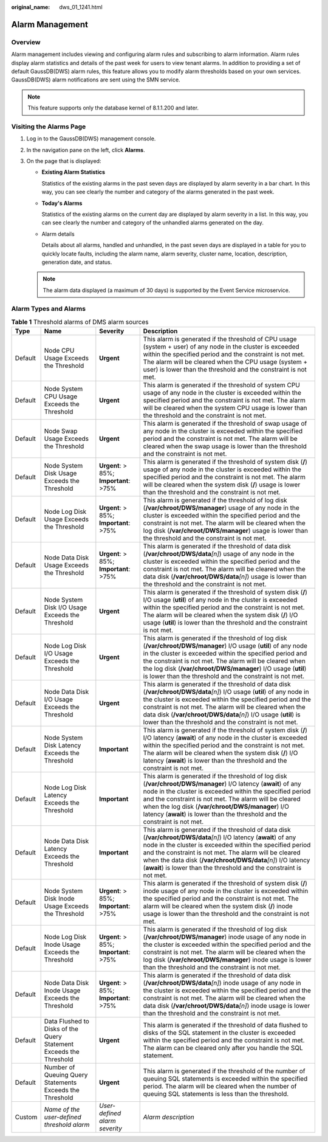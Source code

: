 :original_name: dws_01_1241.html

.. _dws_01_1241:

Alarm Management
================

Overview
--------

Alarm management includes viewing and configuring alarm rules and subscribing to alarm information. Alarm rules display alarm statistics and details of the past week for users to view tenant alarms. In addition to providing a set of default GaussDB(DWS) alarm rules, this feature allows you to modify alarm thresholds based on your own services. GaussDB(DWS) alarm notifications are sent using the SMN service.

.. note::

   This feature supports only the database kernel of 8.1.1.200 and later.

Visiting the Alarms Page
------------------------

#. Log in to the GaussDB(DWS) management console.

#. In the navigation pane on the left, click **Alarms**.

#. On the page that is displayed:

   -  **Existing Alarm Statistics**

      Statistics of the existing alarms in the past seven days are displayed by alarm severity in a bar chart. In this way, you can see clearly the number and category of the alarms generated in the past week.

   -  **Today's Alarms**

      Statistics of the existing alarms on the current day are displayed by alarm severity in a list. In this way, you can see clearly the number and category of the unhandled alarms generated on the day.

   -  Alarm details

      Details about all alarms, handled and unhandled, in the past seven days are displayed in a table for you to quickly locate faults, including the alarm name, alarm severity, cluster name, location, description, generation date, and status.

   |image1|

   .. note::

      The alarm data displayed (a maximum of 30 days) is supported by the Event Service microservice.

Alarm Types and Alarms
----------------------

.. table:: **Table 1** Threshold alarms of DMS alarm sources

   +---------+--------------------------------------------------------------------+----------------------------------------+-------------------------------------------------------------------------------------------------------------------------------------------------------------------------------------------------------------------------------------------------------------------------------------------------------------------------------------------------------------------------------------+
   | Type    | Name                                                               | Severity                               | Description                                                                                                                                                                                                                                                                                                                                                                         |
   +=========+====================================================================+========================================+=====================================================================================================================================================================================================================================================================================================================================================================================+
   | Default | Node CPU Usage Exceeds the Threshold                               | **Urgent**                             | This alarm is generated if the threshold of CPU usage (system + user) of any node in the cluster is exceeded within the specified period and the constraint is not met. The alarm will be cleared when the CPU usage (system + user) is lower than the threshold and the constraint is not met.                                                                                     |
   +---------+--------------------------------------------------------------------+----------------------------------------+-------------------------------------------------------------------------------------------------------------------------------------------------------------------------------------------------------------------------------------------------------------------------------------------------------------------------------------------------------------------------------------+
   | Default | Node System CPU Usage Exceeds the Threshold                        | **Urgent**                             | This alarm is generated if the threshold of system CPU usage of any node in the cluster is exceeded within the specified period and the constraint is not met. The alarm will be cleared when the system CPU usage is lower than the threshold and the constraint is not met.                                                                                                       |
   +---------+--------------------------------------------------------------------+----------------------------------------+-------------------------------------------------------------------------------------------------------------------------------------------------------------------------------------------------------------------------------------------------------------------------------------------------------------------------------------------------------------------------------------+
   | Default | Node Swap Usage Exceeds the Threshold                              | **Urgent**                             | This alarm is generated if the threshold of swap usage of any node in the cluster is exceeded within the specified period and the constraint is not met. The alarm will be cleared when the swap usage is lower than the threshold and the constraint is not met.                                                                                                                   |
   +---------+--------------------------------------------------------------------+----------------------------------------+-------------------------------------------------------------------------------------------------------------------------------------------------------------------------------------------------------------------------------------------------------------------------------------------------------------------------------------------------------------------------------------+
   | Default | Node System Disk Usage Exceeds the Threshold                       | **Urgent**: > 85%; **Important**: >75% | This alarm is generated if the threshold of system disk (**/**) usage of any node in the cluster is exceeded within the specified period and the constraint is not met. The alarm will be cleared when the system disk (**/**) usage is lower than the threshold and the constraint is not met.                                                                                     |
   +---------+--------------------------------------------------------------------+----------------------------------------+-------------------------------------------------------------------------------------------------------------------------------------------------------------------------------------------------------------------------------------------------------------------------------------------------------------------------------------------------------------------------------------+
   | Default | Node Log Disk Usage Exceeds the Threshold                          | **Urgent**: > 85%; **Important**: >75% | This alarm is generated if the threshold of log disk (**/var/chroot/DWS/manager**) usage of any node in the cluster is exceeded within the specified period and the constraint is not met. The alarm will be cleared when the log disk (**/var/chroot/DWS/manager**) usage is lower than the threshold and the constraint is not met.                                               |
   +---------+--------------------------------------------------------------------+----------------------------------------+-------------------------------------------------------------------------------------------------------------------------------------------------------------------------------------------------------------------------------------------------------------------------------------------------------------------------------------------------------------------------------------+
   | Default | Node Data Disk Usage Exceeds the Threshold                         | **Urgent**: > 85%; **Important**: >75% | This alarm is generated if the threshold of data disk (**/var/chroot/DWS/data**\ *[n]*) usage of any node in the cluster is exceeded within the specified period and the constraint is not met. The alarm will be cleared when the data disk (**/var/chroot/DWS/data**\ *[n]*) usage is lower than the threshold and the constraint is not met.                                     |
   +---------+--------------------------------------------------------------------+----------------------------------------+-------------------------------------------------------------------------------------------------------------------------------------------------------------------------------------------------------------------------------------------------------------------------------------------------------------------------------------------------------------------------------------+
   | Default | Node System Disk I/O Usage Exceeds the Threshold                   | **Urgent**                             | This alarm is generated if the threshold of system disk (**/**) I/O usage (**util**) of any node in the cluster is exceeded within the specified period and the constraint is not met. The alarm will be cleared when the system disk (**/**) I/O usage (**util**) is lower than the threshold and the constraint is not met.                                                       |
   +---------+--------------------------------------------------------------------+----------------------------------------+-------------------------------------------------------------------------------------------------------------------------------------------------------------------------------------------------------------------------------------------------------------------------------------------------------------------------------------------------------------------------------------+
   | Default | Node Log Disk I/O Usage Exceeds the Threshold                      | **Urgent**                             | This alarm is generated if the threshold of log disk (**/var/chroot/DWS/manager**) I/O usage (**util**) of any node in the cluster is exceeded within the specified period and the constraint is not met. The alarm will be cleared when the log disk (**/var/chroot/DWS/manager**) I/O usage (**util**) is lower than the threshold and the constraint is not met.                 |
   +---------+--------------------------------------------------------------------+----------------------------------------+-------------------------------------------------------------------------------------------------------------------------------------------------------------------------------------------------------------------------------------------------------------------------------------------------------------------------------------------------------------------------------------+
   | Default | Node Data Disk I/O Usage Exceeds the Threshold                     | **Urgent**                             | This alarm is generated if the threshold of data disk (**/var/chroot/DWS/data**\ *[n]*) I/O usage (**util**) of any node in the cluster is exceeded within the specified period and the constraint is not met. The alarm will be cleared when the data disk (**/var/chroot/DWS/data**\ *[n]*) I/O usage (**util**) is lower than the threshold and the constraint is not met.       |
   +---------+--------------------------------------------------------------------+----------------------------------------+-------------------------------------------------------------------------------------------------------------------------------------------------------------------------------------------------------------------------------------------------------------------------------------------------------------------------------------------------------------------------------------+
   | Default | Node System Disk Latency Exceeds the Threshold                     | **Important**                          | This alarm is generated if the threshold of system disk (**/**) I/O latency (**await**) of any node in the cluster is exceeded within the specified period and the constraint is not met. The alarm will be cleared when the system disk (**/**) I/O latency (**await**) is lower than the threshold and the constraint is not met.                                                 |
   +---------+--------------------------------------------------------------------+----------------------------------------+-------------------------------------------------------------------------------------------------------------------------------------------------------------------------------------------------------------------------------------------------------------------------------------------------------------------------------------------------------------------------------------+
   | Default | Node Log Disk Latency Exceeds the Threshold                        | **Important**                          | This alarm is generated if the threshold of log disk (**/var/chroot/DWS/manager**) I/O latency (**await**) of any node in the cluster is exceeded within the specified period and the constraint is not met. The alarm will be cleared when the log disk (**/var/chroot/DWS/manager**) I/O latency (**await**) is lower than the threshold and the constraint is not met.           |
   +---------+--------------------------------------------------------------------+----------------------------------------+-------------------------------------------------------------------------------------------------------------------------------------------------------------------------------------------------------------------------------------------------------------------------------------------------------------------------------------------------------------------------------------+
   | Default | Node Data Disk Latency Exceeds the Threshold                       | **Important**                          | This alarm is generated if the threshold of data disk (**/var/chroot/DWS/data**\ *[n]*) I/O latency (**await**) of any node in the cluster is exceeded within the specified period and the constraint is not met. The alarm will be cleared when the data disk (**/var/chroot/DWS/data**\ *[n]*) I/O latency (**await**) is lower than the threshold and the constraint is not met. |
   +---------+--------------------------------------------------------------------+----------------------------------------+-------------------------------------------------------------------------------------------------------------------------------------------------------------------------------------------------------------------------------------------------------------------------------------------------------------------------------------------------------------------------------------+
   | Default | Node System Disk Inode Usage Exceeds the Threshold                 | **Urgent**: > 85%; **Important**: >75% | This alarm is generated if the threshold of system disk (**/**) inode usage of any node in the cluster is exceeded within the specified period and the constraint is not met. The alarm will be cleared when the system disk (**/**) inode usage is lower than the threshold and the constraint is not met.                                                                         |
   +---------+--------------------------------------------------------------------+----------------------------------------+-------------------------------------------------------------------------------------------------------------------------------------------------------------------------------------------------------------------------------------------------------------------------------------------------------------------------------------------------------------------------------------+
   | Default | Node Log Disk Inode Usage Exceeds the Threshold                    | **Urgent**: > 85%; **Important**: >75% | This alarm is generated if the threshold of log disk (**/var/chroot/DWS/manager**) inode usage of any node in the cluster is exceeded within the specified period and the constraint is not met. The alarm will be cleared when the log disk (**/var/chroot/DWS/manager**) inode usage is lower than the threshold and the constraint is not met.                                   |
   +---------+--------------------------------------------------------------------+----------------------------------------+-------------------------------------------------------------------------------------------------------------------------------------------------------------------------------------------------------------------------------------------------------------------------------------------------------------------------------------------------------------------------------------+
   | Default | Node Data Disk Inode Usage Exceeds the Threshold                   | **Urgent**: > 85%; **Important**: >75% | This alarm is generated if the threshold of data disk (**/var/chroot/DWS/data**\ *[n]*) inode usage of any node in the cluster is exceeded within the specified period and the constraint is not met. The alarm will be cleared when the data disk (**/var/chroot/DWS/data**\ *[n]*) inode usage is lower than the threshold and the constraint is not met.                         |
   +---------+--------------------------------------------------------------------+----------------------------------------+-------------------------------------------------------------------------------------------------------------------------------------------------------------------------------------------------------------------------------------------------------------------------------------------------------------------------------------------------------------------------------------+
   | Default | Data Flushed to Disks of the Query Statement Exceeds the Threshold | **Urgent**                             | This alarm is generated if the threshold of data flushed to disks of the SQL statement in the cluster is exceeded within the specified period and the constraint is not met. The alarm can be cleared only after you handle the SQL statement.                                                                                                                                      |
   +---------+--------------------------------------------------------------------+----------------------------------------+-------------------------------------------------------------------------------------------------------------------------------------------------------------------------------------------------------------------------------------------------------------------------------------------------------------------------------------------------------------------------------------+
   | Default | Number of Queuing Query Statements Exceeds the Threshold           | **Urgent**                             | This alarm is generated if the threshold of the number of queuing SQL statements is exceeded within the specified period. The alarm will be cleared when the number of queuing SQL statements is less than the threshold.                                                                                                                                                           |
   +---------+--------------------------------------------------------------------+----------------------------------------+-------------------------------------------------------------------------------------------------------------------------------------------------------------------------------------------------------------------------------------------------------------------------------------------------------------------------------------------------------------------------------------+
   | Custom  | *Name of the user-defined threshold alarm*                         | *User-defined alarm severity*          | *Alarm description*                                                                                                                                                                                                                                                                                                                                                                 |
   +---------+--------------------------------------------------------------------+----------------------------------------+-------------------------------------------------------------------------------------------------------------------------------------------------------------------------------------------------------------------------------------------------------------------------------------------------------------------------------------------------------------------------------------+

.. |image1| image:: /_static/images/en-us_image_0000001152680406.png
